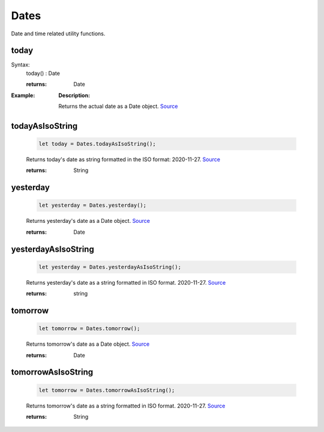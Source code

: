 -------------------
Dates
-------------------

Date and time related utility functions.

today
=====

Syntax:
    .. code-block:: javascript

    today() : Date

    :returns: Date

:Example:

    .. code-block:: javascript
        import * as Dates from "./utils/Dates.js";

        let today = Dates.today();

    **Description:**

    Returns the actual date as a Date object. `Source <https://javascriptf1.com/snippet/get-the-current-date-in-javascript>`_


todayAsIsoString
================

    .. code-block:: javascript

        let today = Dates.todayAsIsoString();


    Returns today's date as string formatted in the ISO format: 2020-11-27. `Source <https://javascriptf1.com/snippet/get-the-current-date-in-javascript>`_

    :returns: String

yesterday
=========

    .. code-block:: javascript

        let yesterday = Dates.yesterday();


    Returns yesterday's date as a Date object. `Source <https://javascriptf1.com/snippet/get-yesterdays-date-in-javascript>`_

    :returns: Date

yesterdayAsIsoString
====================

    .. code-block:: javascript

        let yesterday = Dates.yesterdayAsIsoString();


    Returns yesterday's date as a string formatted in ISO format. 2020-11-27. `Source <https://javascriptf1.com/snippet/get-yesterdays-date-in-javascript>`_

    :returns: string

tomorrow
=========

    .. code-block:: javascript

        let tomorrow = Dates.tomorrow();


    Returns tomorrow's date as a Date object. `Source <https://javascriptf1.com/snippet/get-tomorrows-date-in-javascript>`_

    :returns: Date

tomorrowAsIsoString
====================

    .. code-block:: javascript

        let tomorrow = Dates.tomorrowAsIsoString();


    Returns tomorrow's date as a string formatted in ISO format. 2020-11-27. `Source <https://javascriptf1.com/snippet/get-tomorrows-date-in-javascript>`_

    :returns: String


